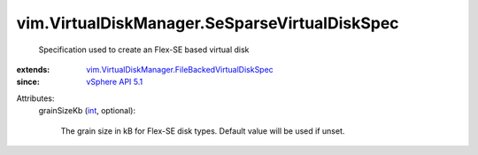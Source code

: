 .. _int: https://docs.python.org/2/library/stdtypes.html

.. _vSphere API 5.1: ../../vim/version.rst#vimversionversion8

.. _vim.VirtualDiskManager.FileBackedVirtualDiskSpec: ../../vim/VirtualDiskManager/FileBackedVirtualDiskSpec.rst


vim.VirtualDiskManager.SeSparseVirtualDiskSpec
==============================================
  Specification used to create an Flex-SE based virtual disk
:extends: vim.VirtualDiskManager.FileBackedVirtualDiskSpec_
:since: `vSphere API 5.1`_

Attributes:
    grainSizeKb (`int`_, optional):

       The grain size in kB for Flex-SE disk types. Default value will be used if unset.
